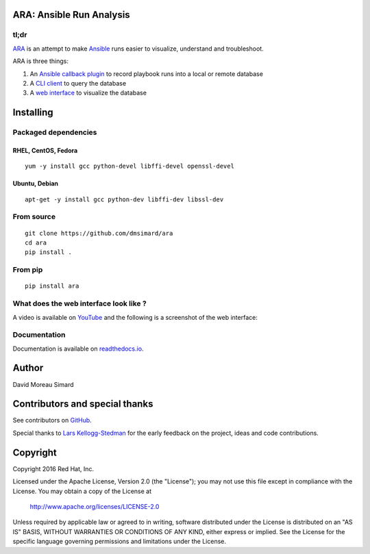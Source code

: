 ARA: Ansible Run Analysis
=========================
tl;dr
-----
ARA_ is an attempt to make Ansible_ runs easier to visualize, understand and
troubleshoot.

ARA is three things:

1. An `Ansible callback plugin`_ to record playbook runs into a local or remote database
2. A `CLI client`_ to query the database
3. A `web interface`_ to visualize the database

.. _ARA: https://github.com/dmsimard/ara
.. _Ansible: https://www.ansible.com/
.. _Ansible callback plugin: https://ara.readthedocs.io/en/latest/configuration.html#ansible
.. _CLI client: https://ara.readthedocs.io/en/latest/usage.html#querying-the-database-with-the-cli
.. _web interface: https://ara.readthedocs.io/en/latest/usage.html#browsing-the-web-interface

Installing
==========
Packaged dependencies
---------------------
RHEL, CentOS, Fedora
~~~~~~~~~~~~~~~~~~~~
::

    yum -y install gcc python-devel libffi-devel openssl-devel

Ubuntu, Debian
~~~~~~~~~~~~~~
::

    apt-get -y install gcc python-dev libffi-dev libssl-dev

From source
-----------
::

    git clone https://github.com/dmsimard/ara
    cd ara
    pip install .

From pip
--------
::

    pip install ara

What does the web interface look like ?
---------------------------------------
A video is available on YouTube_ and the following is a screenshot of the
web interface:

.. image:: docs/images/preview.png

.. _YouTube: https://www.youtube.com/watch?v=K3jTqgm2YuY

Documentation
-------------
Documentation is available on `readthedocs.io`_.

.. _readthedocs.io: https://ara.readthedocs.io/en/latest/

Author
======
David Moreau Simard

Contributors and special thanks
===============================
See contributors on GitHub_.

Special thanks to `Lars Kellogg-Stedman`_ for the early feedback on the
project, ideas and code contributions.

.. _GitHub: https://github.com/dmsimard/ara/graphs/contributors
.. _Lars Kellogg-Stedman: http://blog.oddbit.com/

Copyright
=========
Copyright 2016 Red Hat, Inc.

Licensed under the Apache License, Version 2.0 (the "License");
you may not use this file except in compliance with the License.
You may obtain a copy of the License at

    http://www.apache.org/licenses/LICENSE-2.0

Unless required by applicable law or agreed to in writing, software
distributed under the License is distributed on an "AS IS" BASIS,
WITHOUT WARRANTIES OR CONDITIONS OF ANY KIND, either express or implied.
See the License for the specific language governing permissions and
limitations under the License.

